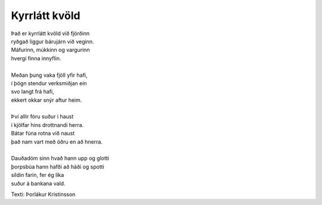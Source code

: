 ==============
Kyrrlátt kvöld
==============

.. line-block::
   Það er kyrrlátt kvöld við fjörðinn
   ryðgað liggur bárujárn við veginn.
   Máfurinn, múkkinn og vargurinn
   hvergi finna innyflin.
   
   Meðan þung vaka fjöll yfir hafi,
   í þögn stendur verksmiðjan ein
   svo langt frá hafi,
   ekkert okkar snýr aftur heim.
   
   Því allir fóru suður í haust
   í kjölfar hins drottnandi herra.
   Bátar fúna rotna við naust
   það nam vart með öðru en að hnerra.
   
   Dauðadóm sinn hvað hann upp og glotti
   þorpsbúa hann hafði að háði og spotti
   síldin farin, fer ég líka
   suður á bankana vald.

Texti: Þorlákur Kristinsson 
